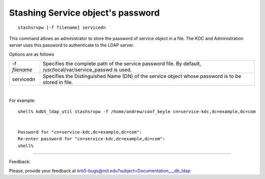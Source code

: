 .. _stash_ldap_label:

Stashing Service object's password
========================================

::

     stashsrvpw [-f filename] servicedn

This command allows an administrator to store the password of service object in a file. The KDC and Administration server uses this password to authenticate to the LDAP server.

Options are as follows

=============== ==================================
-f *filename*     Specifies the complete path of the service password file. By default, /usr/local/var/service_passwd is used. 
servicedn          Specifies the Distinguished Name (DN) of the service object whose password is to be stored in file. 
=============== ==================================

|

For example::

     shell% kdb5_ldap_util stashsrvpw -f /home/andrew/conf_keyle cn=service-kdc,dc=example,dc=com


     Password for "cn=service-kdc,dc=example,dc=com":
     Re-enter password for "cn=service-kdc,dc=example,dc=com":
     shell%
     

------------

Feedback:

Please, provide your feedback at krb5-bugs@mit.edu?subject=Documentation___db_ldap


